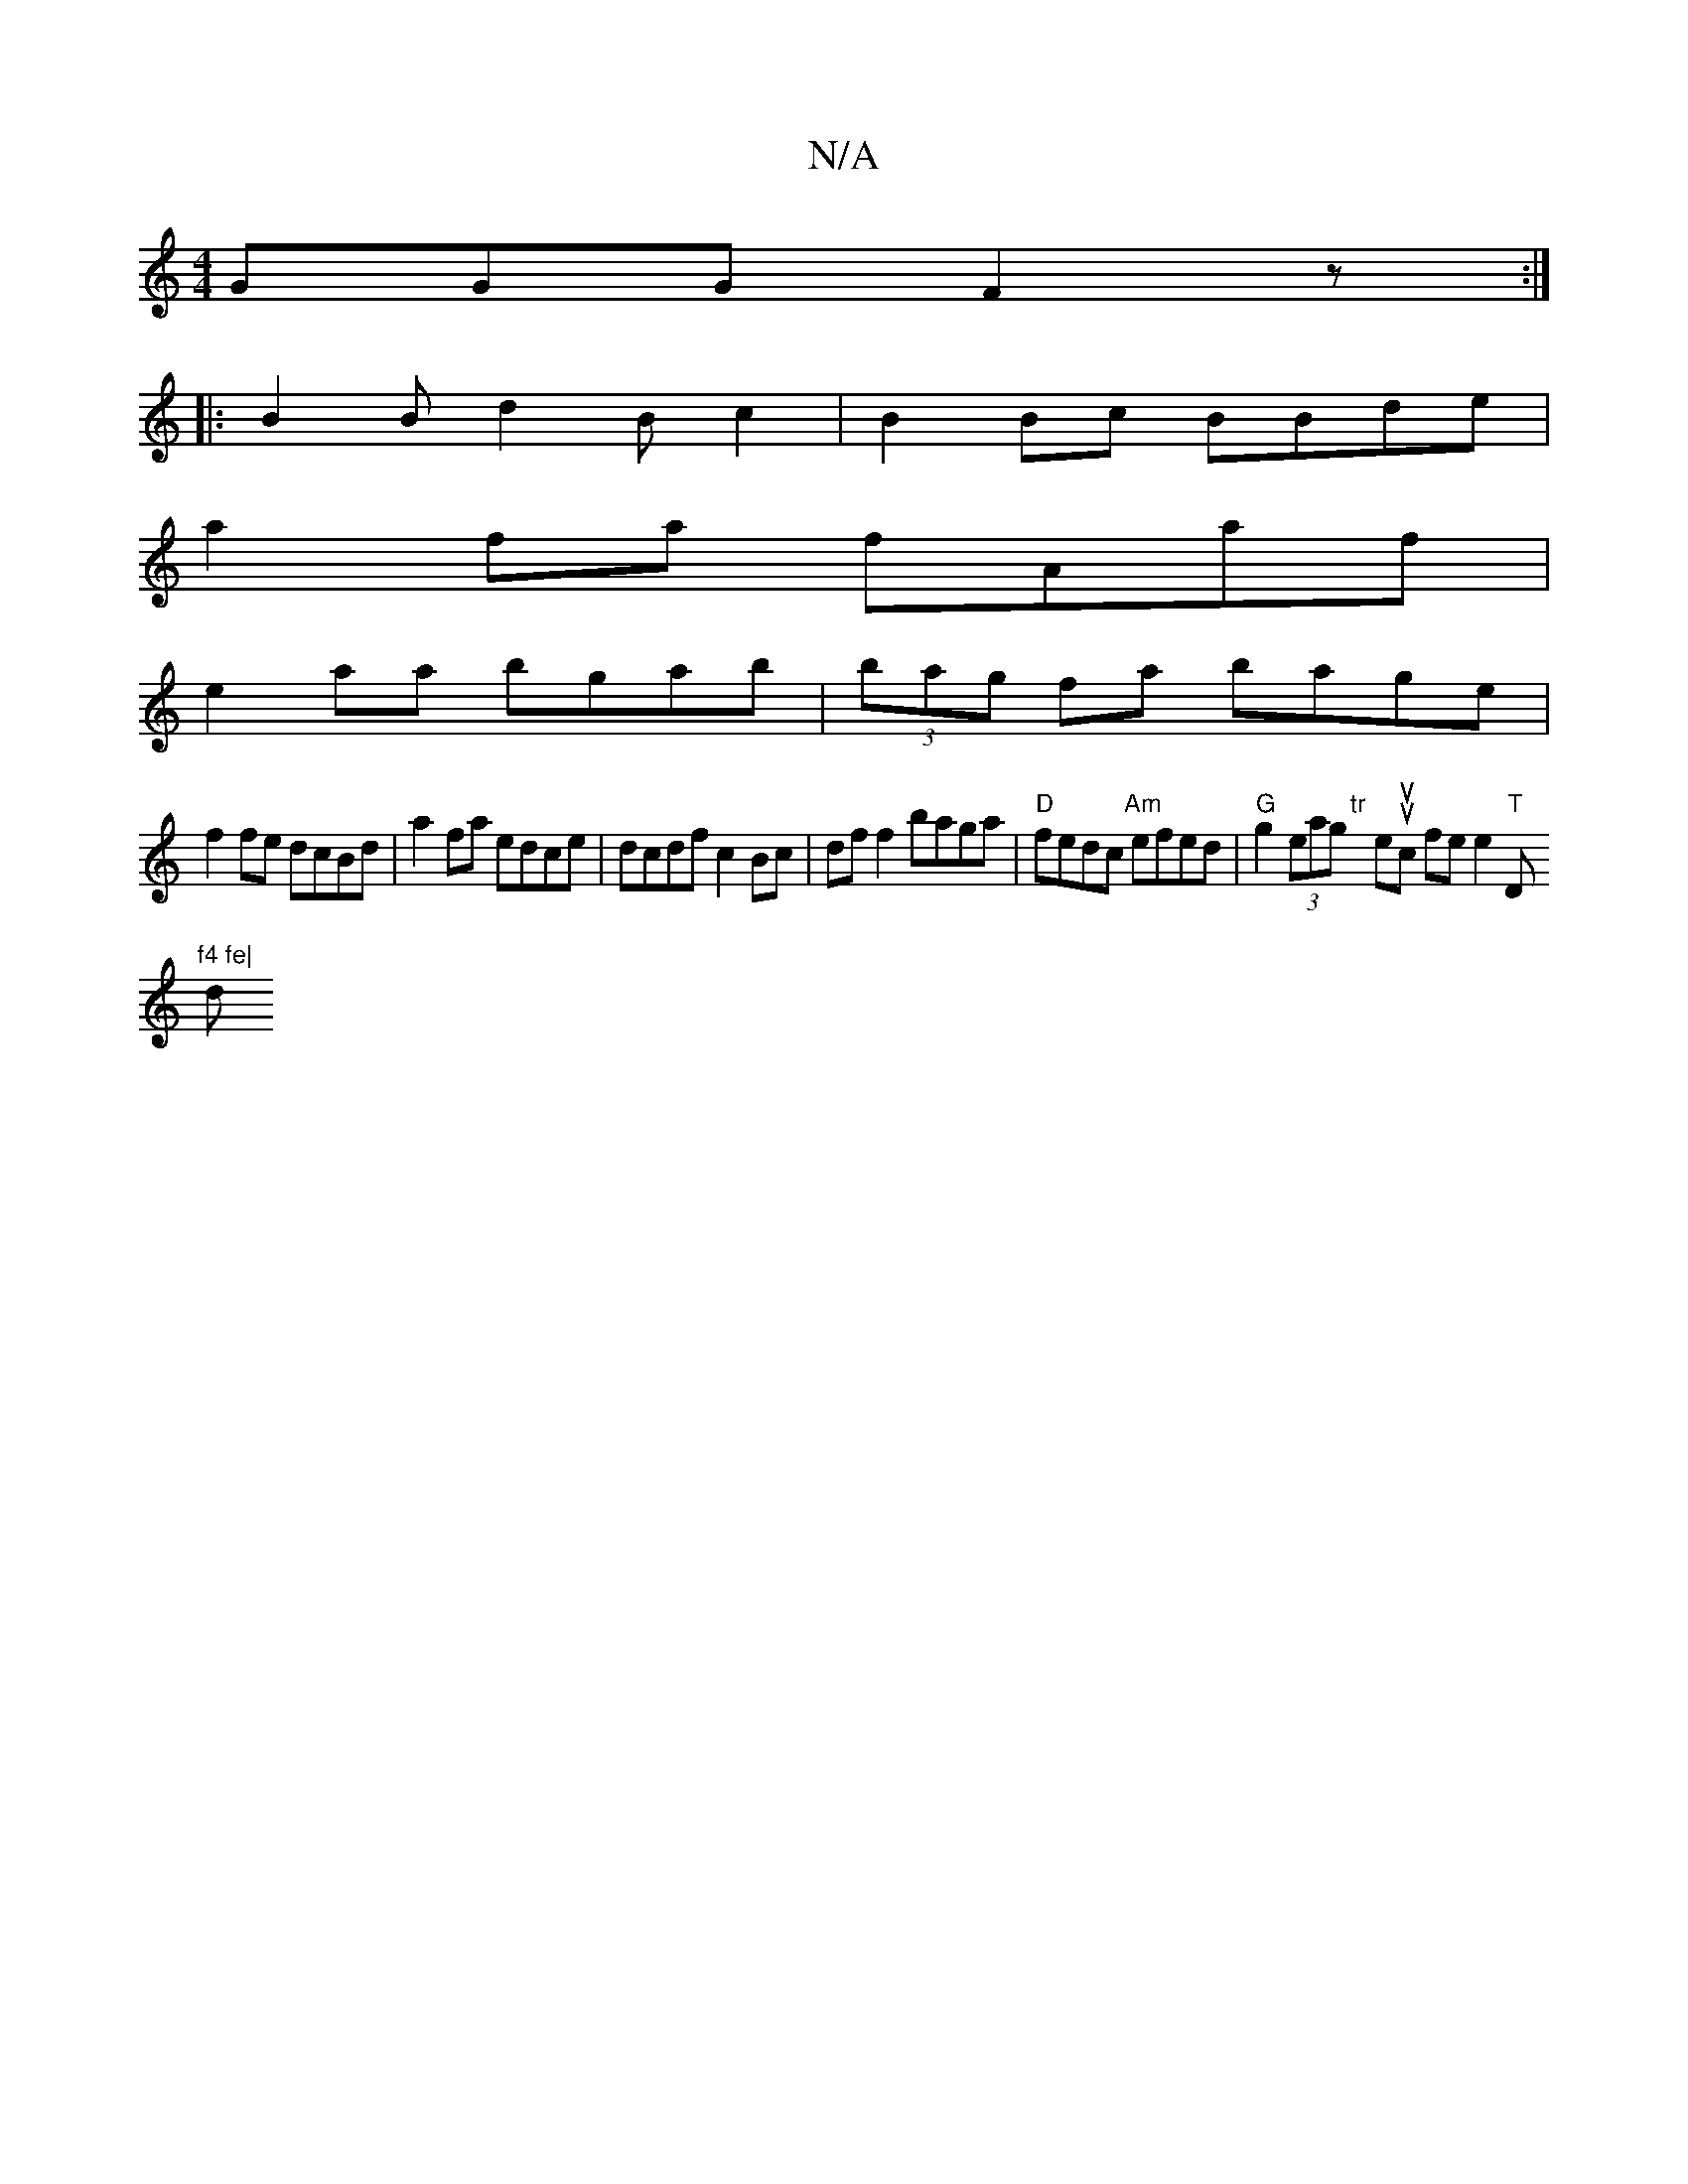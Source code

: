 X:1
T:N/A
M:4/4
R:N/A
K:Cmajor
GGG F2z:|
|:B2Bd2Bc2|B2Bc BBde|
a2fa fAaf|
e2 aa bgab|(3bag fa bage |
f2fe dcBd | a2 fa edce | dcdf c2 Bc | df f2 baga | "D" fedc "Am"efed |"G"g2 (3eag "tr"trix thetusuilic ftile to ne4/2"T"D"f4 fe|
d